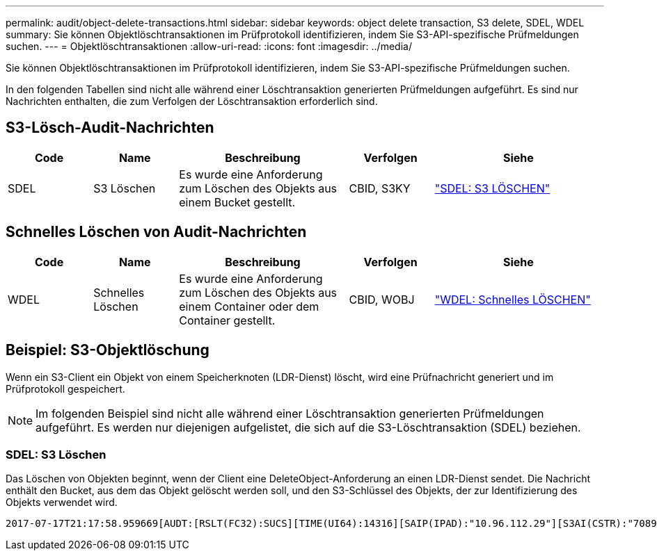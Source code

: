 ---
permalink: audit/object-delete-transactions.html 
sidebar: sidebar 
keywords: object delete transaction, S3 delete, SDEL, WDEL 
summary: Sie können Objektlöschtransaktionen im Prüfprotokoll identifizieren, indem Sie S3-API-spezifische Prüfmeldungen suchen. 
---
= Objektlöschtransaktionen
:allow-uri-read: 
:icons: font
:imagesdir: ../media/


[role="lead"]
Sie können Objektlöschtransaktionen im Prüfprotokoll identifizieren, indem Sie S3-API-spezifische Prüfmeldungen suchen.

In den folgenden Tabellen sind nicht alle während einer Löschtransaktion generierten Prüfmeldungen aufgeführt.  Es sind nur Nachrichten enthalten, die zum Verfolgen der Löschtransaktion erforderlich sind.



== S3-Lösch-Audit-Nachrichten

[cols="1a,1a,2a,1a,2a"]
|===
| Code | Name | Beschreibung | Verfolgen | Siehe 


 a| 
SDEL
 a| 
S3 Löschen
 a| 
Es wurde eine Anforderung zum Löschen des Objekts aus einem Bucket gestellt.
 a| 
CBID, S3KY
 a| 
link:sdel-s3-delete.html["SDEL: S3 LÖSCHEN"]

|===


== Schnelles Löschen von Audit-Nachrichten

[cols="1a,1a,2a,1a,2a"]
|===
| Code | Name | Beschreibung | Verfolgen | Siehe 


 a| 
WDEL
 a| 
Schnelles Löschen
 a| 
Es wurde eine Anforderung zum Löschen des Objekts aus einem Container oder dem Container gestellt.
 a| 
CBID, WOBJ
 a| 
link:wdel-swift-delete.html["WDEL: Schnelles LÖSCHEN"]

|===


== Beispiel: S3-Objektlöschung

Wenn ein S3-Client ein Objekt von einem Speicherknoten (LDR-Dienst) löscht, wird eine Prüfnachricht generiert und im Prüfprotokoll gespeichert.


NOTE: Im folgenden Beispiel sind nicht alle während einer Löschtransaktion generierten Prüfmeldungen aufgeführt.  Es werden nur diejenigen aufgelistet, die sich auf die S3-Löschtransaktion (SDEL) beziehen.



=== SDEL: S3 Löschen

Das Löschen von Objekten beginnt, wenn der Client eine DeleteObject-Anforderung an einen LDR-Dienst sendet.  Die Nachricht enthält den Bucket, aus dem das Objekt gelöscht werden soll, und den S3-Schlüssel des Objekts, der zur Identifizierung des Objekts verwendet wird.

[listing, subs="specialcharacters,quotes"]
----
2017-07-17T21:17:58.959669[AUDT:[RSLT(FC32):SUCS][TIME(UI64):14316][SAIP(IPAD):"10.96.112.29"][S3AI(CSTR):"70899244468554783528"][SACC(CSTR):"test"][S3AK(CSTR):"SGKHyalRU_5cLflqajtaFmxJn946lAWRJfBF33gAOg=="][SUSR(CSTR):"urn:sgws:identity::70899244468554783528:root"][SBAI(CSTR):"70899244468554783528"][SBAC(CSTR):"test"]\[S3BK\(CSTR\):"example"\]\[S3KY\(CSTR\):"testobject-0-7"\][CBID\(UI64\):0x339F21C5A6964D89][CSIZ(UI64):30720][AVER(UI32):10][ATIM(UI64):150032627859669][ATYP\(FC32\):SDEL][ANID(UI32):12086324][AMID(FC32):S3RQ][ATID(UI64):4727861330952970593]]
----